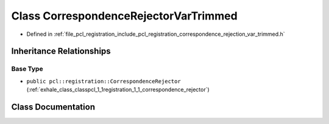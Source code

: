 .. _exhale_class_classpcl_1_1registration_1_1_correspondence_rejector_var_trimmed:

Class CorrespondenceRejectorVarTrimmed
======================================

- Defined in :ref:`file_pcl_registration_include_pcl_registration_correspondence_rejection_var_trimmed.h`


Inheritance Relationships
-------------------------

Base Type
*********

- ``public pcl::registration::CorrespondenceRejector`` (:ref:`exhale_class_classpcl_1_1registration_1_1_correspondence_rejector`)


Class Documentation
-------------------


.. doxygenclass:: pcl::registration::CorrespondenceRejectorVarTrimmed
   :members:
   :protected-members:
   :undoc-members: